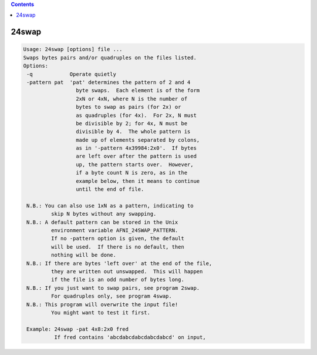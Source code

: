 .. contents:: 
    :depth: 4 

******
24swap
******

.. code-block:: none

    Usage: 24swap [options] file ...
    Swaps bytes pairs and/or quadruples on the files listed.
    Options:
     -q            Operate quietly
     -pattern pat  'pat' determines the pattern of 2 and 4
                     byte swaps.  Each element is of the form
                     2xN or 4xN, where N is the number of
                     bytes to swap as pairs (for 2x) or
                     as quadruples (for 4x).  For 2x, N must
                     be divisible by 2; for 4x, N must be
                     divisible by 4.  The whole pattern is
                     made up of elements separated by colons,
                     as in '-pattern 4x39984:2x0'.  If bytes
                     are left over after the pattern is used
                     up, the pattern starts over.  However,
                     if a byte count N is zero, as in the
                     example below, then it means to continue
                     until the end of file.
    
     N.B.: You can also use 1xN as a pattern, indicating to
             skip N bytes without any swapping.
     N.B.: A default pattern can be stored in the Unix
             environment variable AFNI_24SWAP_PATTERN.
             If no -pattern option is given, the default
             will be used.  If there is no default, then
             nothing will be done.
     N.B.: If there are bytes 'left over' at the end of the file,
             they are written out unswapped.  This will happen
             if the file is an odd number of bytes long.
     N.B.: If you just want to swap pairs, see program 2swap.
             For quadruples only, see program 4swap.
     N.B.: This program will overwrite the input file!
             You might want to test it first.
    
     Example: 24swap -pat 4x8:2x0 fred
              If fred contains 'abcdabcdabcdabcdabcd' on input,
